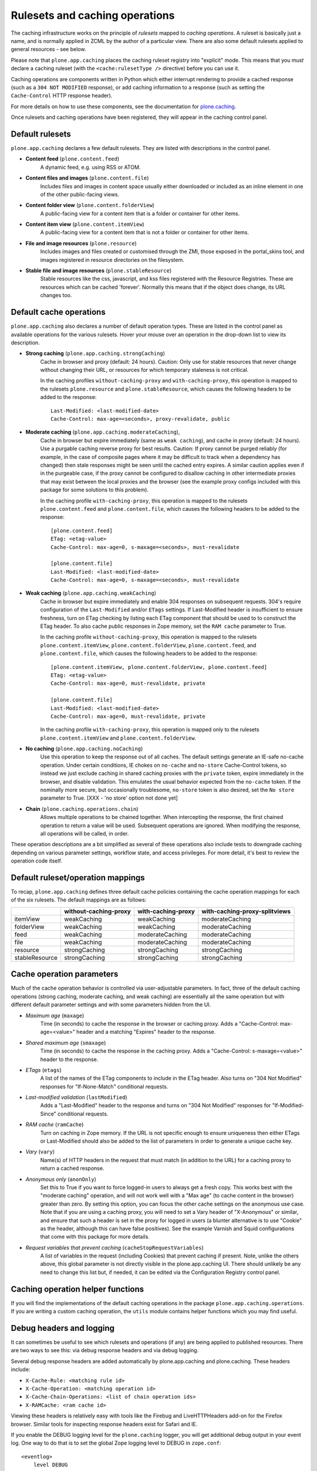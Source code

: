 Rulesets and caching operations
-------------------------------

The caching infrastructure works on the principle of *rulesets* mapped to
*caching operations*. A ruleset is basically just a name, and is normally
applied in ZCML by the author of a particular view. There are also some
default rulesets applied to general resources - see below.

Please note that ``plone.app.caching`` places the caching ruleset registry
into "explicit" mode. This means that you *must* declare a caching ruleset
(with the ``<cache:rulesetType />`` directive) before you can use it.

Caching operations are components written in Python which either interrupt
rendering to provide a cached response (such as a ``304 NOT MODIFIED``
response), or add caching information to a response (such as setting the
``Cache-Control`` HTTP response header).

For more details on how to use these components, see the documentation for
`plone.caching`_.

Once rulesets and caching operations have been registered, they will
appear in the caching control panel.


Default rulesets
~~~~~~~~~~~~~~~~

``plone.app.caching`` declares a few default rulesets.  They are listed
with descriptions in the control panel.

* **Content feed** (``plone.content.feed``)
      A dynamic feed, e.g. using RSS or ATOM.

* **Content files and images** (``plone.content.file``)
      Includes files and images in content space usually either downloaded
      or included as an inline element in one of the other public-facing
      views.

* **Content folder view** (``plone.content.folderView``)
      A public-facing view for a content item that is a folder or container
      for other items.

* **Content item view** (``plone.content.itemView``)
      A public-facing view for a content item that is not a folder or
      container for other items.

* **File and image resources** (``plone.resource``)
      Includes images and files created or customised through the ZMI,
      those exposed in the portal_skins tool, and images registered in
      resource directories on the filesystem.

* **Stable file and image resources** (``plone.stableResource``)
      Stable resources like the css, javascript, and kss files registered
      with the Resource Registries.  These are resources which can be cached
      'forever'.  Normally this means that if the object does change, its
      URL changes too.


Default cache operations
~~~~~~~~~~~~~~~~~~~~~~~~

``plone.app.caching`` also declares a number of default operation types.
These are listed in the control panel as available operations for the
various rulesets. Hover your mouse over an operation in the drop-down
list to view its description.

* **Strong caching** (``plone.app.caching.strongCaching``)
      Cache in browser and proxy (default: 24 hours).  Caution: Only use
      for stable resources that never change without changing their URL,
      or resources for which temporary staleness is not critical.

      In the caching profiles ``without-caching-proxy`` and
      ``with-caching-proxy``, this operation is mapped to the rulesets
      ``plone.resource`` and ``plone.stableResource``, which causes the
      following headers to be added to the response::

        Last-Modified: <last-modified-date>
        Cache-Control: max-age=<seconds>, proxy-revalidate, public

..

* **Moderate caching** (``plone.app.caching.moderateCaching``),
      Cache in browser but expire immediately (same as ``weak caching``),
      and cache in proxy (default: 24 hours).  Use a purgable caching
      reverse proxy for best results.  Caution: If proxy cannot be purged
      reliably (for example, in the case of composite pages where it may
      be difficult to track when a dependency has changed) then stale
      responses might be seen until the cached entry expires.  A similar
      caution applies even if in the purgeable case, if the proxy cannot
      be configured to disallow caching in other intermediate proxies
      that may exist between the local proxies and the browser (see the
      example proxy configs included with this package for some solutions
      to this problem).

      In the caching profile ``with-caching-proxy``, this operation is mapped
      to the rulesets ``plone.content.feed`` and ``plone.content.file``,
      which causes the following headers to be added to the response::

        [plone.content.feed]
        ETag: <etag-value>
        Cache-Control: max-age=0, s-maxage=<seconds>, must-revalidate

        [plone.content.file]
        Last-Modified: <last-modified-date>
        Cache-Control: max-age=0, s-maxage=<seconds>, must-revalidate

..

* **Weak caching** (``plone.app.caching.weakCaching``)
      Cache in browser but expire immediately and enable 304 responses on
      subsequent requests. 304's require configuration of the
      ``Last-Modified`` and/or ``ETags`` settings. If Last-Modified header is
      insufficient to ensure freshness, turn on ETag checking by listing each
      ETag component that should be used to to construct the ETag header. To
      also cache public responses in Zope memory, set the ``RAM cache``
      parameter to True.

      In the caching profile ``without-caching-proxy``, this operation is
      mapped to the rulesets ``plone.content.itemView``,
      ``plone.content.folderView``, ``plone.content.feed``, and
      ``plone.content.file``, which causes the following headers to be added
      to the response::

        [plone.content.itemView, plone.content.folderView, plone.content.feed]
        ETag: <etag-value>
        Cache-Control: max-age=0, must-revalidate, private

        [plone.content.file]
        Last-Modified: <last-modified-date>
        Cache-Control: max-age=0, must-revalidate, private

      In the caching profile ``with-caching-proxy``, this operation is mapped
      only to the rulesets ``plone.content.itemView`` and
      ``plone.content.folderView``.

* **No caching** (``plone.app.caching.noCaching``)
      Use this operation to keep the response out of all caches. The
      default settings generate an IE-safe no-cache operation. Under
      certain conditions, IE chokes on ``no-cache`` and ``no-store``
      Cache-Control tokens, so instead we just exclude caching in
      shared caching proxies with the ``private`` token, expire immediately
      in the browser, and disable validation. This emulates the usual
      behavior expected from the ``no-cache`` token.  If the nominally
      more secure, but occasionally troublesome, ``no-store`` token
      is also desired, set the ``No store`` parameter to True.
      [XXX - 'no store' option not done yet]

* **Chain** (``plone.caching.operations.chain``)
      Allows multiple operations to be chained together. When intercepting
      the response, the first chained operation to return a value will
      be used. Subsequent operations are ignored. When modifying the
      response, all operations will be called, in order.

These operation descriptions are a bit simplified as several of these
operations also include tests to downgrade caching depending on various
parameter settings, workflow state, and access privileges. For more detail,
it's best to review the operation code itself.


Default ruleset/operation mappings
~~~~~~~~~~~~~~~~~~~~~~~~~~~~~~~~~~

To recap, ``plone.app.caching`` defines three default cache policies
containing the cache operation mappings for each of the six rulesets. The
default mappings are as follows:

===============  =====================  ==================  =============================
..               without-caching-proxy  with-caching-proxy  with-caching-proxy-splitviews
===============  =====================  ==================  =============================
itemView         weakCaching            weakCaching         moderateCaching
folderView       weakCaching            weakCaching         moderateCaching
feed             weakCaching            moderateCaching     moderateCaching
file             weakCaching            moderateCaching     moderateCaching
resource         strongCaching          strongCaching       strongCaching
stableResource   strongCaching          strongCaching       strongCaching
===============  =====================  ==================  =============================


Cache operation parameters
~~~~~~~~~~~~~~~~~~~~~~~~~~

Much of the cache operation behavior is controlled via user-adjustable
parameters. In fact, three of the default caching operations (strong caching,
moderate caching, and weak caching) are essentially all the same operation but
with different default parameter settings and with some parameters hidden from
the UI.

* *Maximum age* (``maxage``)
      Time (in seconds) to cache the response in the browser or caching proxy.
      Adds a "Cache-Control: max-age=<value>" header and a matching "Expires"
      header to the response.

* *Shared maximum age* (``smaxage``)
      Time (in seconds) to cache the response in the caching proxy.
      Adds a "Cache-Control: s-maxage=<value>" header to the response.

* *ETags* (``etags``)
      A list of the names of the ETag components to include in the ETag
      header. Also turns on "304 Not Modified" responses for "If-None-Match"
      conditional requests.

* *Last-modified validation* (``lastModified``)
      Adds a "Last-Modified" header to the response and turns on "304 Not
      Modified" responses for "If-Modified-Since" conditional requests.

* *RAM cache* (``ramCache``)
      Turn on caching in Zope memory. If the URL is not specific enough to
      ensure uniqueness then either ETags or Last-Modified should also be
      added to the list of parameters in order to generate a unique cache key.

* *Vary* (``vary``)
      Name(s) of HTTP headers in the request that must match (in addition to
      the URL) for a caching proxy to return a cached response.

* *Anonymous only* (``anonOnly``)
      Set this to True if you want to force logged-in users to always get a
      fresh copy. This works best with the "moderate caching" operation, and
      will not work well with a "Max age" (to cache content in the browser)
      greater than zero. By setting this option, you can focus the other cache
      settings on the anonymous use case. Note that if you are using a caching
      proxy, you will need to set a Vary header of "X-Anonymous" or similar,
      and ensure that such a header is set in the proxy for logged in users (a
      blunter alternative is to use "Cookie" as the header, although this can
      have false positives). See the example Varnish and Squid configurations
      that come with this package for more details.

* *Request variables that prevent caching* (``cacheStopRequestVariables``)
      A list of variables in the request (including Cookies) that prevent
      caching if present. Note, unlike the others above, this global parameter
      is not directly visible in the plone.app.caching UI. There should
      unlikely be any need to change this list but, if needed, it can be
      edited via the Configuration Registry control panel.


Caching operation helper functions
~~~~~~~~~~~~~~~~~~~~~~~~~~~~~~~~~~

If you will find the implementations of the default caching operations
in the package ``plone.app.caching.operations``. If you are writing a
custom caching operation, the ``utils`` module contains helper functions
which you may find useful.


Debug headers and logging
~~~~~~~~~~~~~~~~~~~~~~~~~

It can sometimes be useful to see which rulesets and operations (if any)
are being applied to published resources. There are two ways to see
this: via debug response headers and via debug logging.

Several debug response headers are added automatically by plone.app.caching
and plone.caching. These headers include:

* ``X-Cache-Rule: <matching rule id>``

* ``X-Cache-Operation: <matching operation id>``

* ``X-Cache-Chain-Operations: <list of chain operation ids>``

* ``X-RAMCache: <ram cache id>``

Viewing these headers is relatively easy with tools like the Firebug
and LiveHTTPHeaders add-on for the Firefox browser.  Similar tools
for inspecting response headers exist for Safari and IE.

If you enable the DEBUG logging level for the ``plone.caching`` logger,
you will get additional debug output in your event log. One way to do that
is to set the global Zope logging level to DEBUG in ``zope.conf``::

    <eventlog>
        level DEBUG
        <logfile>
            path <file path here>
            level DEBUG
        </logfile>
    </eventlog>

If you are using `plone.recipe.zope2instance`_ to create your Zope instances,
you can set the logging level with the ``event-log-level`` option.

You should see output in the log like::

    2010-01-11 16:44:10 DEBUG plone.caching Published: <ATImage at /test/i> Ruleset: plone.download Operation: None
    2010-01-11 16:44:10 DEBUG plone.caching Published: <ATImage at /test/i> Ruleset: plone.download Operation: plone.caching.operations.chain

The ``None`` indicates that no ruleset or operation was mapped.

It is probably not a good idea to leave debug logging on for production use,
as it can produce a lot of output, filling up log files and adding unnecessary
load to your disks.

Content-type based rulesets
~~~~~~~~~~~~~~~~~~~~~~~~~~~~

Normally, you declare caching rulesets for a view, e.g. with::

    <cache:ruleset
        ruleset="plone.content.itemView"
        for=".browser.MyItemView"
        />

See `plone.caching`_ for details.

plone.app.caching installs a special ruleset lookup adapter that is invoked
for skin layer page templates and browser views not assigned a more specific
rule set. This adapter allows you to declare a ruleset for the *default view*
of a given content type by supplying a content type class or interface to the
``<cache:ruleset />`` directive::

    <cache:ruleset
        ruleset="plone.content.itemView"
        for=".interfaces.IMyContentType"
        />

or for a class:

    <cache:ruleset
        ruleset="plone.content.itemView"
        for=".content.MyContentType"
        />

There are two reasons to want to do this:

* Your type uses a skin layer page template for its default view, instead of a
  browser view. In this case, you can either declare the ruleset on the
  type as shown above (in ZCML), or map the type name in the registry,
  using the GUI or GenericSetup. The former is more robust and certainly more
  natural if you are declaring other, more conventional rulesets in ZCML
  already.
* You want to set the ruleset for a number of content types. In fact,
  plone.app.caching already does this for you: The Archetypes base classes
  ``BaseContent`` and ``BaseFolder`` are assigned the rulesets
  ``plone.content.itemView`` and ``plone.content.folderview``, respectively.
  Ditto for Dexterity's ``IDexterityItem`` and ``IDexterityContainer``
  interfaces.

.. _plone.caching: http://pypi.python.org/pypi/plone.caching
.. _plone.recipe.zope2instance: http://pypi.python.org/pypi/plone.recipe.zope2instance
